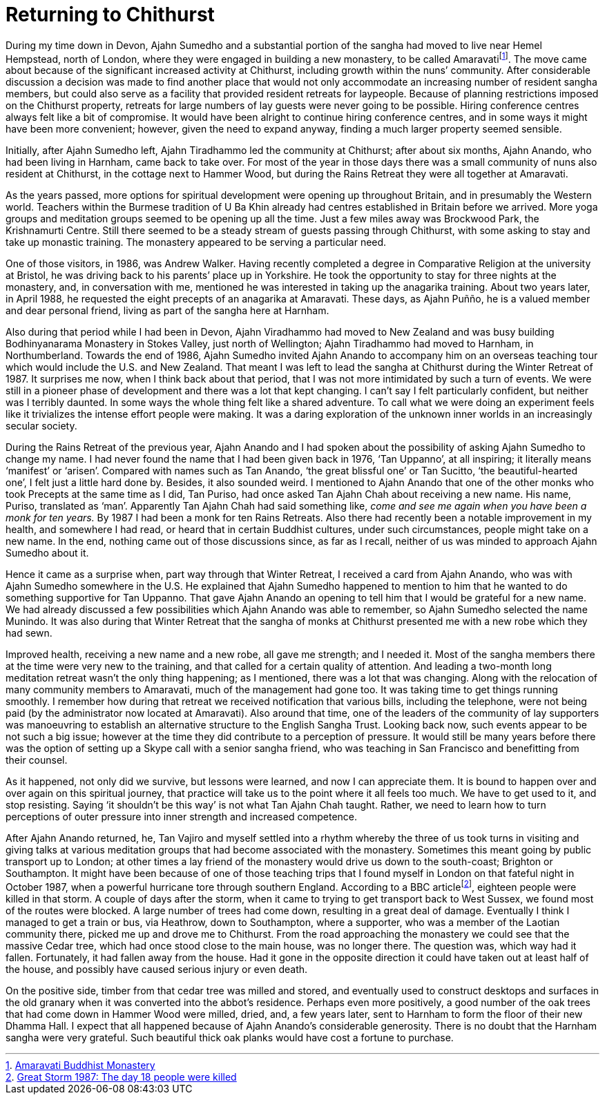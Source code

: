 = Returning to Chithurst

During my time down in Devon, Ajahn Sumedho and a substantial portion of
the sangha had moved to live near Hemel Hempstead, north of London,
where they were engaged in building a new monastery, to be called
Amaravatifootnote:[link:https://www.amaravati.org/[Amaravati Buddhist Monastery]]. The move came about because of
the significant increased activity at Chithurst, including growth within
the nuns’ community. After considerable discussion a decision was made
to find another place that would not only accommodate an increasing
number of resident sangha members, but could also serve as a facility
that provided resident retreats for laypeople. Because of planning
restrictions imposed on the Chithurst property, retreats for large
numbers of lay guests were never going to be possible. Hiring conference
centres always felt like a bit of compromise. It would have been alright
to continue hiring conference centres, and in some ways it might have
been more convenient; however, given the need to expand anyway, finding
a much larger property seemed sensible.

Initially, after Ajahn Sumedho left, Ajahn Tiradhammo led the community
at Chithurst; after about six months, Ajahn Anando, who had been living
in Harnham, came back to take over. For most of the year in those days
there was a small community of nuns also resident at Chithurst, in the
cottage next to Hammer Wood, but during the Rains Retreat they were all
together at Amaravati.

As the years passed, more options for spiritual development were opening
up throughout Britain, and in presumably the Western world. Teachers
within the Burmese tradition of U Ba Khin already had centres
established in Britain before we arrived. More yoga groups and
meditation groups seemed to be opening up all the time. Just a few miles
away was Brockwood Park, the Krishnamurti Centre. Still there seemed to
be a steady stream of guests passing through Chithurst, with some asking
to stay and take up monastic training. The monastery appeared to be
serving a particular need.

One of those visitors, in 1986, was Andrew Walker. Having recently
completed a degree in Comparative Religion at the university at Bristol,
he was driving back to his parents’ place up in Yorkshire. He took the
opportunity to stay for three nights at the monastery, and, in
conversation with me, mentioned he was interested in taking up the
anagarika training. About two years later, in April 1988, he requested
the eight precepts of an anagarika at Amaravati. These days, as Ajahn
Puñño, he is a valued member and dear personal friend, living as part of
the sangha here at Harnham.

Also during that period while I had been in Devon, Ajahn Viradhammo had
moved to New Zealand and was busy building Bodhinyanarama Monastery in
Stokes Valley, just north of Wellington; Ajahn Tiradhammo had moved to
Harnham, in Northumberland. Towards the end of 1986, Ajahn Sumedho
invited Ajahn Anando to accompany him on an overseas teaching tour which
would include the U.S. and New Zealand. That meant I was left to lead
the sangha at Chithurst during the Winter Retreat of 1987. It surprises
me now, when I think back about that period, that I was not more
intimidated by such a turn of events. We were still in a pioneer phase
of development and there was a lot that kept changing. I can’t say I
felt particularly confident, but neither was I terribly daunted. In some
ways the whole thing felt like a shared adventure. To call what we were
doing an experiment feels like it trivializes the intense effort people
were making. It was a daring exploration of the unknown inner worlds in
an increasingly secular society.

During the Rains Retreat of the previous year, Ajahn Anando and I had
spoken about the possibility of asking Ajahn Sumedho to change my name.
I had never found the name that I had been given back in 1976, ‘Tan
Uppanno’, at all inspiring; it literally means ‘manifest’ or ‘arisen’.
Compared with names such as Tan Anando, ‘the great blissful one’ or Tan
Sucitto, ‘the beautiful-hearted one’, I felt just a little hard done by.
Besides, it also sounded weird. I mentioned to Ajahn Anando that one of
the other monks who took Precepts at the same time as I did, Tan Puriso,
had once asked Tan Ajahn Chah about receiving a new name. His name,
Puriso, translated as ‘man’. Apparently Tan Ajahn Chah had said
something like, _come and see me again when you have been a monk for ten
years._ By 1987 I had been a monk for ten Rains Retreats. Also there had
recently been a notable improvement in my health, and somewhere I had
read, or heard that in certain Buddhist cultures, under such
circumstances, people might take on a new name. In the end, nothing came
out of those discussions since, as far as I recall, neither of us was
minded to approach Ajahn Sumedho about it.

Hence it came as a surprise when, part way through that Winter Retreat,
I received a card from Ajahn Anando, who was with Ajahn Sumedho
somewhere in the U.S. He explained that Ajahn Sumedho happened to
mention to him that he wanted to do something supportive for Tan
Uppanno. That gave Ajahn Anando an opening to tell him that I would be
grateful for a new name. We had already discussed a few possibilities
which Ajahn Anando was able to remember, so Ajahn Sumedho selected the
name Munindo. It was also during that Winter Retreat that the sangha of
monks at Chithurst presented me with a new robe which they had sewn.

Improved health, receiving a new name and a new robe, all gave me
strength; and I needed it. Most of the sangha members there at the time
were very new to the training, and that called for a certain quality of
attention. And leading a two-month long meditation retreat wasn’t the
only thing happening; as I mentioned, there was a lot that was changing.
Along with the relocation of many community members to Amaravati, much
of the management had gone too. It was taking time to get things running
smoothly. I remember how during that retreat we received notification
that various bills, including the telephone, were not being paid (by the
administrator now located at Amaravati). Also around that time, one of
the leaders of the community of lay supporters was manoeuvring to
establish an alternative structure to the English Sangha Trust. Looking
back now, such events appear to be not such a big issue; however at the
time they did contribute to a perception of pressure. It would still be
many years before there was the option of setting up a Skype call with a
senior sangha friend, who was teaching in San Francisco and benefitting
from their counsel.

As it happened, not only did we survive, but lessons were learned, and
now I can appreciate them. It is bound to happen over and over again on
this spiritual journey, that practice will take us to the point where it
all feels too much. We have to get used to it, and stop resisting.
Saying ‘it shouldn’t be this way’ is not what Tan Ajahn Chah taught.
Rather, we need to learn how to turn perceptions of outer pressure into
inner strength and increased competence.

After Ajahn Anando returned, he, Tan Vajiro and myself settled into a
rhythm whereby the three of us took turns in visiting and giving talks
at various meditation groups that had become associated with the
monastery. Sometimes this meant going by public transport up to London;
at other times a lay friend of the monastery would drive us down to the
south-coast; Brighton or Southampton. It might have been because of one
of those teaching trips that I found myself in London on that fateful
night in October 1987, when a powerful hurricane tore through southern
England. According to a BBC articlefootnote:[link:https://www.bbc.co.uk/news/uk-england-kent-41366241[Great Storm 1987: The day 18 people were killed]], eighteen
people were killed in that storm. A couple of days after the storm, when
it came to trying to get transport back to West Sussex, we found most of
the routes were blocked. A large number of trees had come down,
resulting in a great deal of damage. Eventually I think I managed to get
a train or bus, via Heathrow, down to Southampton, where a supporter,
who was a member of the Laotian community there, picked me up and drove
me to Chithurst. From the road approaching the monastery we could see
that the massive Cedar tree, which had once stood close to the main
house, was no longer there. The question was, which way had it fallen.
Fortunately, it had fallen away from the house. Had it gone in the
opposite direction it could have taken out at least half of the house,
and possibly have caused serious injury or even death.

On the positive side, timber from that cedar tree was milled and stored,
and eventually used to construct desktops and surfaces in the old
granary when it was converted into the abbot’s residence. Perhaps even
more positively, a good number of the oak trees that had come down in
Hammer Wood were milled, dried, and, a few years later, sent to Harnham
to form the floor of their new Dhamma Hall. I expect that all happened
because of Ajahn Anando’s considerable generosity. There is no doubt
that the Harnham sangha were very grateful. Such beautiful thick oak
planks would have cost a fortune to purchase.
